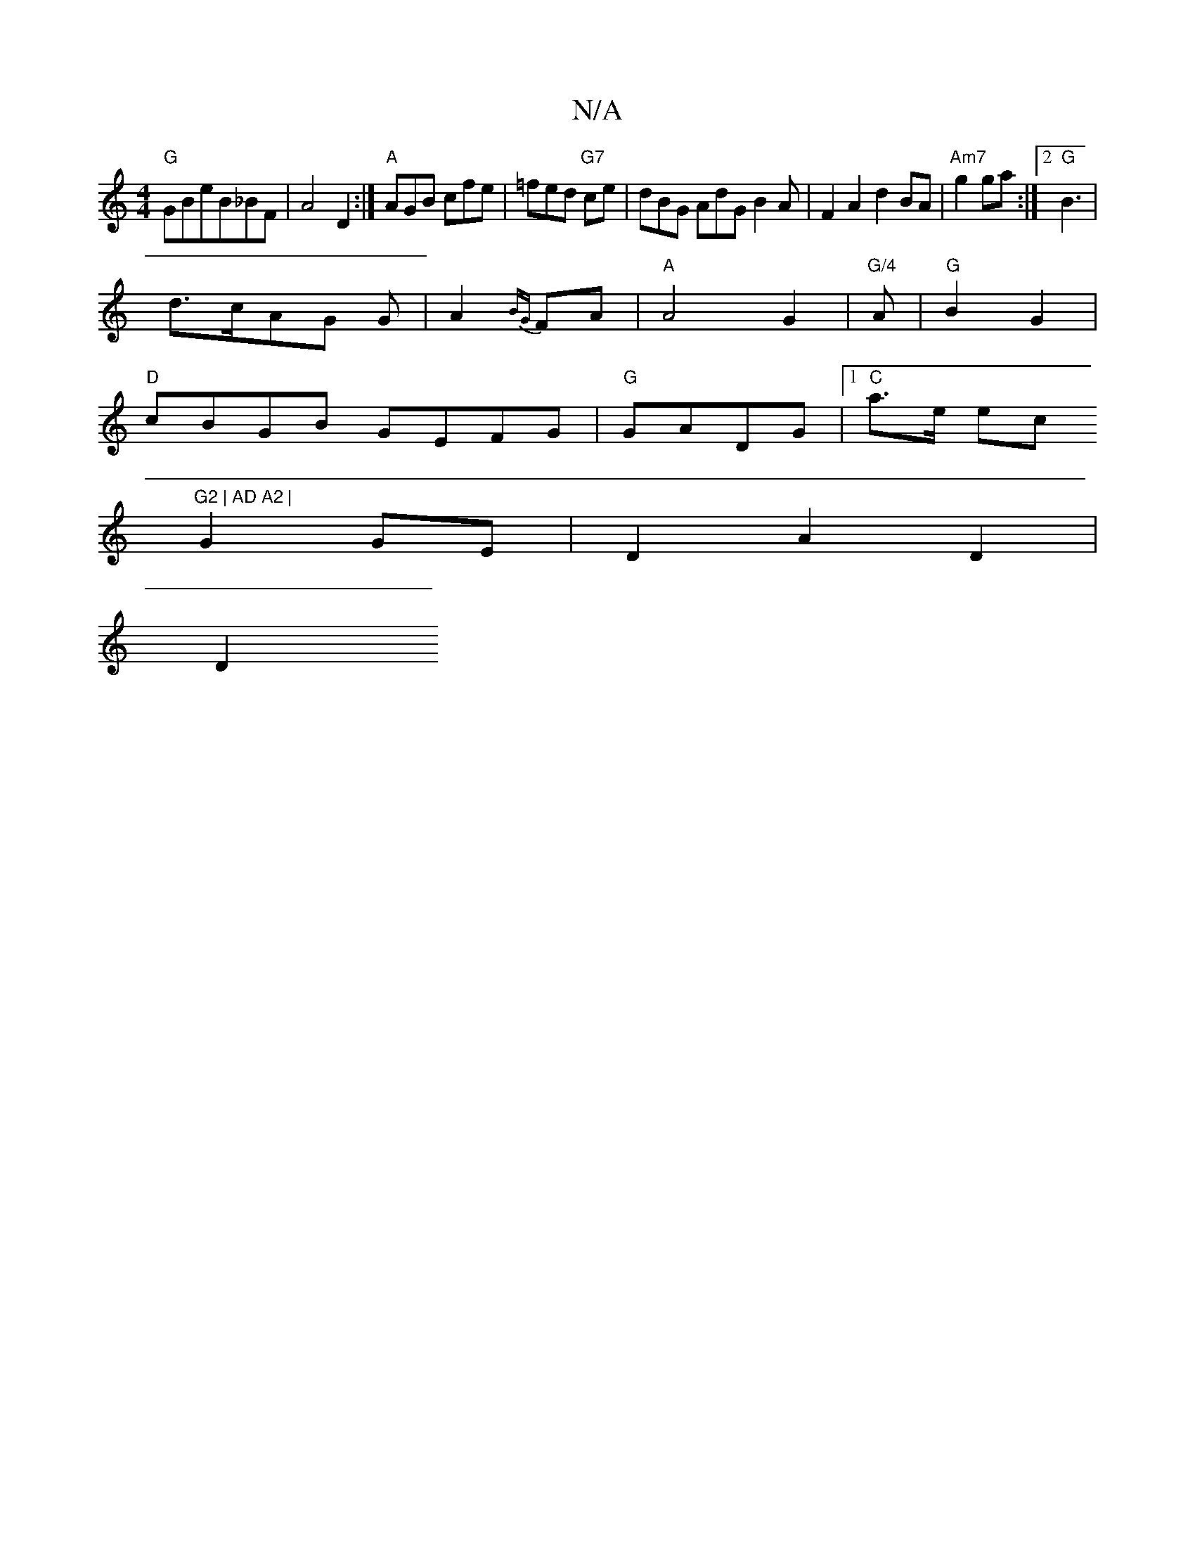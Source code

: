 X:1
T:N/A
M:4/4
R:N/A
K:Cmajor
 "G"GBeB_BF|A4D2:|"A"AGB cfe|=fed "G7"ce|dBG AdG B2 A|F2 A2d2 BA | "Am7"g2 ga :|2 "G"B3|
d>cAG G|A2{BG}FA | "A"A4 G2|"G/4"A|"G"B2 G2 |
"D"cBGB GEFG|"G"GADG|1 "C"a>e ec "G2 | AD A2 |
G2 GE|D2 A2 D2|
D2
